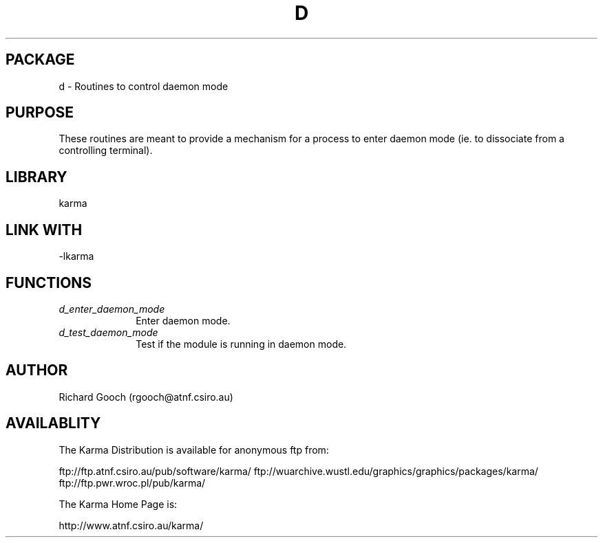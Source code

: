 .TH D 3 "13 Nov 2005" "Karma Distribution"
.SH PACKAGE
d \- Routines to control daemon mode
.SH PURPOSE
These routines are meant to provide a mechanism for a process to enter
daemon mode (ie. to dissociate from a controlling terminal).
.SH LIBRARY
karma
.SH LINK WITH
-lkarma
.SH FUNCTIONS
.IP \fId_enter_daemon_mode\fP 1i
Enter daemon mode.
.IP \fId_test_daemon_mode\fP 1i
Test if the module is running in daemon mode.
.SH AUTHOR
Richard Gooch (rgooch@atnf.csiro.au)
.SH AVAILABLITY
The Karma Distribution is available for anonymous ftp from:

ftp://ftp.atnf.csiro.au/pub/software/karma/
ftp://wuarchive.wustl.edu/graphics/graphics/packages/karma/
ftp://ftp.pwr.wroc.pl/pub/karma/

The Karma Home Page is:

http://www.atnf.csiro.au/karma/
